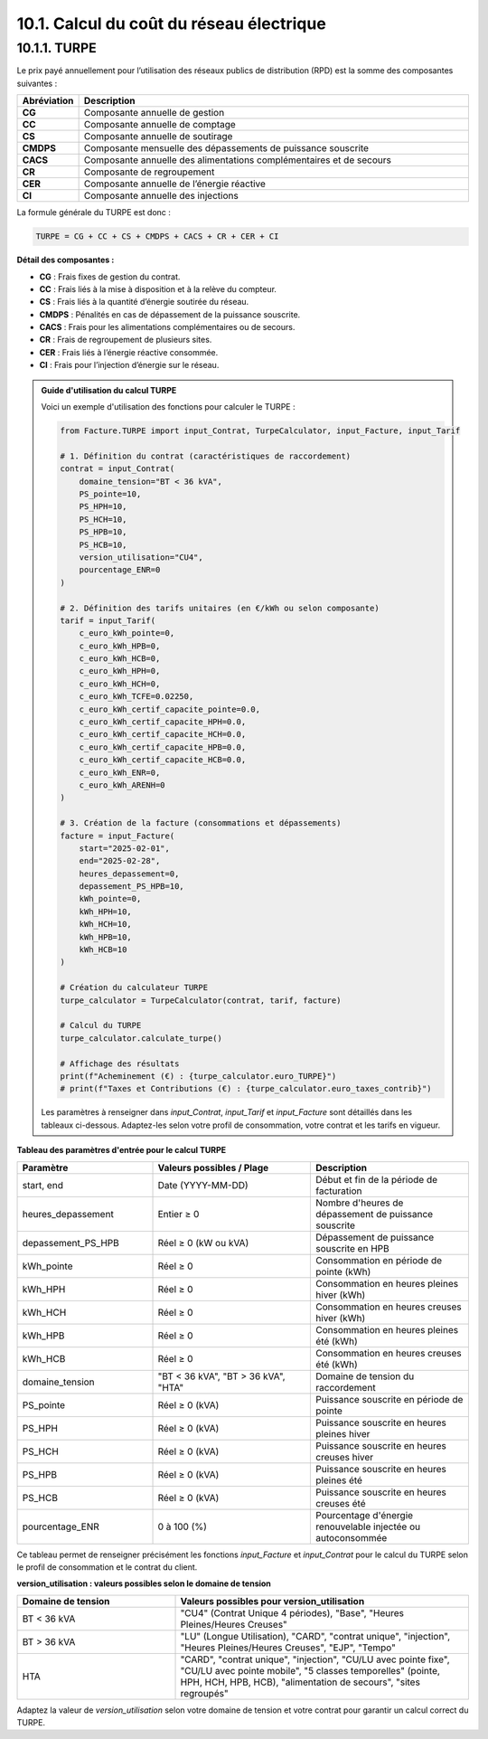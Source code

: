 .. _calcul_turpe:

10.1. Calcul du coût du réseau électrique
============================================================

10.1.1. TURPE
--------------------------------------------

Le prix payé annuellement pour l’utilisation des réseaux publics de distribution (RPD) est la somme des composantes suivantes :

.. list-table::
   :header-rows: 1
   :widths: 10 90

   * - Abréviation
     - Description
   * - **CG**
     - Composante annuelle de gestion
   * - **CC**
     - Composante annuelle de comptage
   * - **CS**
     - Composante annuelle de soutirage
   * - **CMDPS**
     - Composante mensuelle des dépassements de puissance souscrite
   * - **CACS**
     - Composante annuelle des alimentations complémentaires et de secours
   * - **CR**
     - Composante de regroupement
   * - **CER**
     - Composante annuelle de l’énergie réactive
   * - **CI**
     - Composante annuelle des injections

La formule générale du TURPE est donc :

.. code-block:: text

   TURPE = CG + CC + CS + CMDPS + CACS + CR + CER + CI

**Détail des composantes :**

- **CG** : Frais fixes de gestion du contrat.
- **CC** : Frais liés à la mise à disposition et à la relève du compteur.
- **CS** : Frais liés à la quantité d’énergie soutirée du réseau.
- **CMDPS** : Pénalités en cas de dépassement de la puissance souscrite.
- **CACS** : Frais pour les alimentations complémentaires ou de secours.
- **CR** : Frais de regroupement de plusieurs sites.
- **CER** : Frais liés à l’énergie réactive consommée.
- **CI** : Frais pour l’injection d’énergie sur le réseau.

.. admonition:: Guide d'utilisation du calcul TURPE

   Voici un exemple d'utilisation des fonctions pour calculer le TURPE :

   .. code-block:: python

      from Facture.TURPE import input_Contrat, TurpeCalculator, input_Facture, input_Tarif

      # 1. Définition du contrat (caractéristiques de raccordement)
      contrat = input_Contrat(
          domaine_tension="BT < 36 kVA",
          PS_pointe=10,
          PS_HPH=10,
          PS_HCH=10,
          PS_HPB=10,
          PS_HCB=10,
          version_utilisation="CU4",
          pourcentage_ENR=0
      )

      # 2. Définition des tarifs unitaires (en €/kWh ou selon composante)
      tarif = input_Tarif(
          c_euro_kWh_pointe=0,
          c_euro_kWh_HPB=0,
          c_euro_kWh_HCB=0,
          c_euro_kWh_HPH=0,
          c_euro_kWh_HCH=0,
          c_euro_kWh_TCFE=0.02250,
          c_euro_kWh_certif_capacite_pointe=0.0,
          c_euro_kWh_certif_capacite_HPH=0.0,
          c_euro_kWh_certif_capacite_HCH=0.0,
          c_euro_kWh_certif_capacite_HPB=0.0,
          c_euro_kWh_certif_capacite_HCB=0.0,
          c_euro_kWh_ENR=0,
          c_euro_kWh_ARENH=0
      )

      # 3. Création de la facture (consommations et dépassements)
      facture = input_Facture(
          start="2025-02-01",
          end="2025-02-28",
          heures_depassement=0,
          depassement_PS_HPB=10,
          kWh_pointe=0,
          kWh_HPH=10,
          kWh_HCH=10,
          kWh_HPB=10,
          kWh_HCB=10
      )

      # Création du calculateur TURPE
      turpe_calculator = TurpeCalculator(contrat, tarif, facture)

      # Calcul du TURPE
      turpe_calculator.calculate_turpe()

      # Affichage des résultats
      print(f"Acheminement (€) : {turpe_calculator.euro_TURPE}")
      # print(f"Taxes et Contributions (€) : {turpe_calculator.euro_taxes_contrib}")

   Les paramètres à renseigner dans `input_Contrat`, `input_Tarif` et `input_Facture` sont détaillés dans les tableaux ci-dessous. Adaptez-les selon votre profil de consommation, votre contrat et les tarifs en vigueur.

**Tableau des paramètres d'entrée pour le calcul TURPE**

.. list-table::
   :header-rows: 1
   :widths: 30 35 35

   * - Paramètre
     - Valeurs possibles / Plage
     - Description
   * - start, end
     - Date (YYYY-MM-DD)
     - Début et fin de la période de facturation
   * - heures_depassement
     - Entier ≥ 0
     - Nombre d'heures de dépassement de puissance souscrite
   * - depassement_PS_HPB
     - Réel ≥ 0 (kW ou kVA)
     - Dépassement de puissance souscrite en HPB
   * - kWh_pointe
     - Réel ≥ 0
     - Consommation en période de pointe (kWh)
   * - kWh_HPH
     - Réel ≥ 0
     - Consommation en heures pleines hiver (kWh)
   * - kWh_HCH
     - Réel ≥ 0
     - Consommation en heures creuses hiver (kWh)
   * - kWh_HPB
     - Réel ≥ 0
     - Consommation en heures pleines été (kWh)
   * - kWh_HCB
     - Réel ≥ 0
     - Consommation en heures creuses été (kWh)
   * - domaine_tension
     - "BT < 36 kVA", "BT > 36 kVA", "HTA"
     - Domaine de tension du raccordement
   * - PS_pointe
     - Réel ≥ 0 (kVA)
     - Puissance souscrite en période de pointe
   * - PS_HPH
     - Réel ≥ 0 (kVA)
     - Puissance souscrite en heures pleines hiver
   * - PS_HCH
     - Réel ≥ 0 (kVA)
     - Puissance souscrite en heures creuses hiver
   * - PS_HPB
     - Réel ≥ 0 (kVA)
     - Puissance souscrite en heures pleines été
   * - PS_HCB
     - Réel ≥ 0 (kVA)
     - Puissance souscrite en heures creuses été
   * - pourcentage_ENR
     - 0 à 100 (%)
     - Pourcentage d'énergie renouvelable injectée ou autoconsommée

Ce tableau permet de renseigner précisément les fonctions `input_Facture` et `input_Contrat` pour le calcul du TURPE selon le profil de consommation et le contrat du client.

**version_utilisation : valeurs possibles selon le domaine de tension**

.. list-table::
   :header-rows: 1
   :widths: 35 65

   * - Domaine de tension
     - Valeurs possibles pour version_utilisation
   * - BT < 36 kVA
     - "CU4" (Contrat Unique 4 périodes), "Base", "Heures Pleines/Heures Creuses"
   * - BT > 36 kVA
     - "LU" (Longue Utilisation), "CARD", "contrat unique", "injection", "Heures Pleines/Heures Creuses", "EJP", "Tempo"
   * - HTA
     - "CARD", "contrat unique", "injection", "CU/LU avec pointe fixe", "CU/LU avec pointe mobile", "5 classes temporelles" (pointe, HPH, HCH, HPB, HCB), "alimentation de secours", "sites regroupés"

Adaptez la valeur de `version_utilisation` selon votre domaine de tension et votre contrat pour garantir un calcul correct du TURPE.

